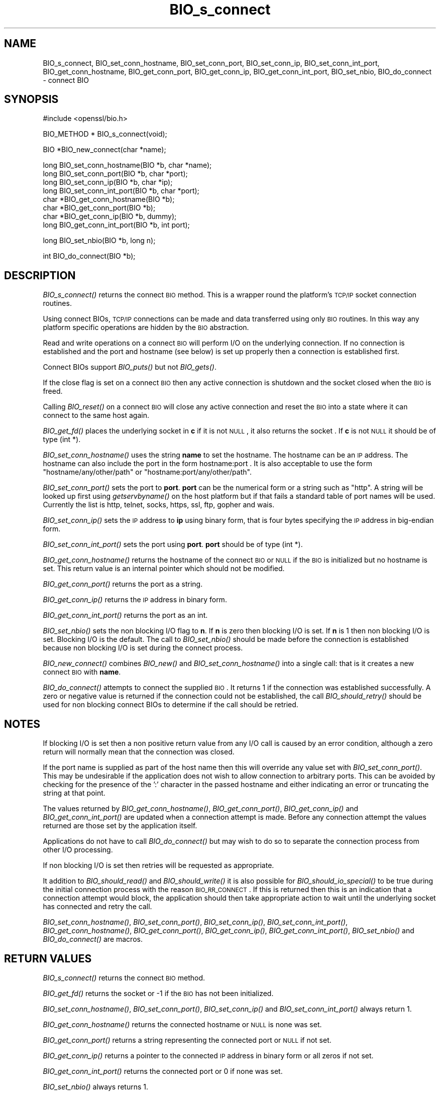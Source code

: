 .\" Automatically generated by Pod::Man v1.37, Pod::Parser v1.37
.\"
.\" Standard preamble:
.\" ========================================================================
.de Sh \" Subsection heading
.br
.if t .Sp
.ne 5
.PP
\fB\\$1\fR
.PP
..
.de Sp \" Vertical space (when we can't use .PP)
.if t .sp .5v
.if n .sp
..
.de Vb \" Begin verbatim text
.ft CW
.nf
.ne \\$1
..
.de Ve \" End verbatim text
.ft R
.fi
..
.\" Set up some character translations and predefined strings.  \*(-- will
.\" give an unbreakable dash, \*(PI will give pi, \*(L" will give a left
.\" double quote, and \*(R" will give a right double quote.  | will give a
.\" real vertical bar.  \*(C+ will give a nicer C++.  Capital omega is used to
.\" do unbreakable dashes and therefore won't be available.  \*(C` and \*(C'
.\" expand to `' in nroff, nothing in troff, for use with C<>.
.tr \(*W-|\(bv\*(Tr
.ds C+ C\v'-.1v'\h'-1p'\s-2+\h'-1p'+\s0\v'.1v'\h'-1p'
.ie n \{\
.    ds -- \(*W-
.    ds PI pi
.    if (\n(.H=4u)&(1m=24u) .ds -- \(*W\h'-12u'\(*W\h'-12u'-\" diablo 10 pitch
.    if (\n(.H=4u)&(1m=20u) .ds -- \(*W\h'-12u'\(*W\h'-8u'-\"  diablo 12 pitch
.    ds L" ""
.    ds R" ""
.    ds C` ""
.    ds C' ""
'br\}
.el\{\
.    ds -- \|\(em\|
.    ds PI \(*p
.    ds L" ``
.    ds R" ''
'br\}
.\"
.\" If the F register is turned on, we'll generate index entries on stderr for
.\" titles (.TH), headers (.SH), subsections (.Sh), items (.Ip), and index
.\" entries marked with X<> in POD.  Of course, you'll have to process the
.\" output yourself in some meaningful fashion.
.if \nF \{\
.    de IX
.    tm Index:\\$1\t\\n%\t"\\$2"
..
.    nr % 0
.    rr F
.\}
.\"
.\" For nroff, turn off justification.  Always turn off hyphenation; it makes
.\" way too many mistakes in technical documents.
.hy 0
.if n .na
.\"
.\" Accent mark definitions (@(#)ms.acc 1.5 88/02/08 SMI; from UCB 4.2).
.\" Fear.  Run.  Save yourself.  No user-serviceable parts.
.    \" fudge factors for nroff and troff
.if n \{\
.    ds #H 0
.    ds #V .8m
.    ds #F .3m
.    ds #[ \f1
.    ds #] \fP
.\}
.if t \{\
.    ds #H ((1u-(\\\\n(.fu%2u))*.13m)
.    ds #V .6m
.    ds #F 0
.    ds #[ \&
.    ds #] \&
.\}
.    \" simple accents for nroff and troff
.if n \{\
.    ds ' \&
.    ds ` \&
.    ds ^ \&
.    ds , \&
.    ds ~ ~
.    ds /
.\}
.if t \{\
.    ds ' \\k:\h'-(\\n(.wu*8/10-\*(#H)'\'\h"|\\n:u"
.    ds ` \\k:\h'-(\\n(.wu*8/10-\*(#H)'\`\h'|\\n:u'
.    ds ^ \\k:\h'-(\\n(.wu*10/11-\*(#H)'^\h'|\\n:u'
.    ds , \\k:\h'-(\\n(.wu*8/10)',\h'|\\n:u'
.    ds ~ \\k:\h'-(\\n(.wu-\*(#H-.1m)'~\h'|\\n:u'
.    ds / \\k:\h'-(\\n(.wu*8/10-\*(#H)'\z\(sl\h'|\\n:u'
.\}
.    \" troff and (daisy-wheel) nroff accents
.ds : \\k:\h'-(\\n(.wu*8/10-\*(#H+.1m+\*(#F)'\v'-\*(#V'\z.\h'.2m+\*(#F'.\h'|\\n:u'\v'\*(#V'
.ds 8 \h'\*(#H'\(*b\h'-\*(#H'
.ds o \\k:\h'-(\\n(.wu+\w'\(de'u-\*(#H)/2u'\v'-.3n'\*(#[\z\(de\v'.3n'\h'|\\n:u'\*(#]
.ds d- \h'\*(#H'\(pd\h'-\w'~'u'\v'-.25m'\f2\(hy\fP\v'.25m'\h'-\*(#H'
.ds D- D\\k:\h'-\w'D'u'\v'-.11m'\z\(hy\v'.11m'\h'|\\n:u'
.ds th \*(#[\v'.3m'\s+1I\s-1\v'-.3m'\h'-(\w'I'u*2/3)'\s-1o\s+1\*(#]
.ds Th \*(#[\s+2I\s-2\h'-\w'I'u*3/5'\v'-.3m'o\v'.3m'\*(#]
.ds ae a\h'-(\w'a'u*4/10)'e
.ds Ae A\h'-(\w'A'u*4/10)'E
.    \" corrections for vroff
.if v .ds ~ \\k:\h'-(\\n(.wu*9/10-\*(#H)'\s-2\u~\d\s+2\h'|\\n:u'
.if v .ds ^ \\k:\h'-(\\n(.wu*10/11-\*(#H)'\v'-.4m'^\v'.4m'\h'|\\n:u'
.    \" for low resolution devices (crt and lpr)
.if \n(.H>23 .if \n(.V>19 \
\{\
.    ds : e
.    ds 8 ss
.    ds o a
.    ds d- d\h'-1'\(ga
.    ds D- D\h'-1'\(hy
.    ds th \o'bp'
.    ds Th \o'LP'
.    ds ae ae
.    ds Ae AE
.\}
.rm #[ #] #H #V #F C
.\" ========================================================================
.\"
.IX Title "BIO_s_connect 3"
.TH BIO_s_connect 3 "2010-03-24" "0.9.8n" "OpenSSL"
.SH "NAME"
BIO_s_connect, BIO_set_conn_hostname, BIO_set_conn_port,
BIO_set_conn_ip, BIO_set_conn_int_port, BIO_get_conn_hostname,
BIO_get_conn_port, BIO_get_conn_ip, BIO_get_conn_int_port,
BIO_set_nbio, BIO_do_connect \- connect BIO
.SH "SYNOPSIS"
.IX Header "SYNOPSIS"
.Vb 1
\& #include <openssl/bio.h>
.Ve
.PP
.Vb 1
\& BIO_METHOD * BIO_s_connect(void);
.Ve
.PP
.Vb 1
\& BIO *BIO_new_connect(char *name);
.Ve
.PP
.Vb 8
\& long BIO_set_conn_hostname(BIO *b, char *name);
\& long BIO_set_conn_port(BIO *b, char *port);
\& long BIO_set_conn_ip(BIO *b, char *ip);
\& long BIO_set_conn_int_port(BIO *b, char *port);
\& char *BIO_get_conn_hostname(BIO *b);
\& char *BIO_get_conn_port(BIO *b);
\& char *BIO_get_conn_ip(BIO *b, dummy);
\& long BIO_get_conn_int_port(BIO *b, int port);
.Ve
.PP
.Vb 1
\& long BIO_set_nbio(BIO *b, long n);
.Ve
.PP
.Vb 1
\& int BIO_do_connect(BIO *b);
.Ve
.SH "DESCRIPTION"
.IX Header "DESCRIPTION"
\&\fIBIO_s_connect()\fR returns the connect \s-1BIO\s0 method. This is a wrapper
round the platform's \s-1TCP/IP\s0 socket connection routines.
.PP
Using connect BIOs, \s-1TCP/IP\s0 connections can be made and data
transferred using only \s-1BIO\s0 routines. In this way any platform
specific operations are hidden by the \s-1BIO\s0 abstraction.
.PP
Read and write operations on a connect \s-1BIO\s0 will perform I/O
on the underlying connection. If no connection is established
and the port and hostname (see below) is set up properly then
a connection is established first.
.PP
Connect BIOs support \fIBIO_puts()\fR but not \fIBIO_gets()\fR.
.PP
If the close flag is set on a connect \s-1BIO\s0 then any active
connection is shutdown and the socket closed when the \s-1BIO\s0
is freed.
.PP
Calling \fIBIO_reset()\fR on a connect \s-1BIO\s0 will close any active
connection and reset the \s-1BIO\s0 into a state where it can connect
to the same host again.
.PP
\&\fIBIO_get_fd()\fR places the underlying socket in \fBc\fR if it is not \s-1NULL\s0,
it also returns the socket . If \fBc\fR is not \s-1NULL\s0 it should be of
type (int *).
.PP
\&\fIBIO_set_conn_hostname()\fR uses the string \fBname\fR to set the hostname.
The hostname can be an \s-1IP\s0 address. The hostname can also include the
port in the form hostname:port . It is also acceptable to use the
form \*(L"hostname/any/other/path\*(R" or \*(L"hostname:port/any/other/path\*(R".
.PP
\&\fIBIO_set_conn_port()\fR sets the port to \fBport\fR. \fBport\fR can be the
numerical form or a string such as \*(L"http\*(R". A string will be looked
up first using \fIgetservbyname()\fR on the host platform but if that
fails a standard table of port names will be used. Currently the
list is http, telnet, socks, https, ssl, ftp, gopher and wais.
.PP
\&\fIBIO_set_conn_ip()\fR sets the \s-1IP\s0 address to \fBip\fR using binary form,
that is four bytes specifying the \s-1IP\s0 address in big-endian form.
.PP
\&\fIBIO_set_conn_int_port()\fR sets the port using \fBport\fR. \fBport\fR should
be of type (int *).
.PP
\&\fIBIO_get_conn_hostname()\fR returns the hostname of the connect \s-1BIO\s0 or
\&\s-1NULL\s0 if the \s-1BIO\s0 is initialized but no hostname is set.
This return value is an internal pointer which should not be modified.
.PP
\&\fIBIO_get_conn_port()\fR returns the port as a string.
.PP
\&\fIBIO_get_conn_ip()\fR returns the \s-1IP\s0 address in binary form.
.PP
\&\fIBIO_get_conn_int_port()\fR returns the port as an int.
.PP
\&\fIBIO_set_nbio()\fR sets the non blocking I/O flag to \fBn\fR. If \fBn\fR is
zero then blocking I/O is set. If \fBn\fR is 1 then non blocking I/O
is set. Blocking I/O is the default. The call to \fIBIO_set_nbio()\fR
should be made before the connection is established because 
non blocking I/O is set during the connect process.
.PP
\&\fIBIO_new_connect()\fR combines \fIBIO_new()\fR and \fIBIO_set_conn_hostname()\fR into
a single call: that is it creates a new connect \s-1BIO\s0 with \fBname\fR.
.PP
\&\fIBIO_do_connect()\fR attempts to connect the supplied \s-1BIO\s0. It returns 1
if the connection was established successfully. A zero or negative
value is returned if the connection could not be established, the
call \fIBIO_should_retry()\fR should be used for non blocking connect BIOs
to determine if the call should be retried.
.SH "NOTES"
.IX Header "NOTES"
If blocking I/O is set then a non positive return value from any
I/O call is caused by an error condition, although a zero return
will normally mean that the connection was closed.
.PP
If the port name is supplied as part of the host name then this will
override any value set with \fIBIO_set_conn_port()\fR. This may be undesirable
if the application does not wish to allow connection to arbitrary
ports. This can be avoided by checking for the presence of the ':'
character in the passed hostname and either indicating an error or
truncating the string at that point.
.PP
The values returned by \fIBIO_get_conn_hostname()\fR, \fIBIO_get_conn_port()\fR,
\&\fIBIO_get_conn_ip()\fR and \fIBIO_get_conn_int_port()\fR are updated when a
connection attempt is made. Before any connection attempt the values
returned are those set by the application itself.
.PP
Applications do not have to call \fIBIO_do_connect()\fR but may wish to do
so to separate the connection process from other I/O processing.
.PP
If non blocking I/O is set then retries will be requested as appropriate.
.PP
It addition to \fIBIO_should_read()\fR and \fIBIO_should_write()\fR it is also
possible for \fIBIO_should_io_special()\fR to be true during the initial
connection process with the reason \s-1BIO_RR_CONNECT\s0. If this is returned
then this is an indication that a connection attempt would block,
the application should then take appropriate action to wait until
the underlying socket has connected and retry the call.
.PP
\&\fIBIO_set_conn_hostname()\fR, \fIBIO_set_conn_port()\fR, \fIBIO_set_conn_ip()\fR,
\&\fIBIO_set_conn_int_port()\fR, \fIBIO_get_conn_hostname()\fR, \fIBIO_get_conn_port()\fR,
\&\fIBIO_get_conn_ip()\fR, \fIBIO_get_conn_int_port()\fR, \fIBIO_set_nbio()\fR and
\&\fIBIO_do_connect()\fR are macros.
.SH "RETURN VALUES"
.IX Header "RETURN VALUES"
\&\fIBIO_s_connect()\fR returns the connect \s-1BIO\s0 method.
.PP
\&\fIBIO_get_fd()\fR returns the socket or \-1 if the \s-1BIO\s0 has not
been initialized.
.PP
\&\fIBIO_set_conn_hostname()\fR, \fIBIO_set_conn_port()\fR, \fIBIO_set_conn_ip()\fR and
\&\fIBIO_set_conn_int_port()\fR always return 1.
.PP
\&\fIBIO_get_conn_hostname()\fR returns the connected hostname or \s-1NULL\s0 is
none was set.
.PP
\&\fIBIO_get_conn_port()\fR returns a string representing the connected
port or \s-1NULL\s0 if not set.
.PP
\&\fIBIO_get_conn_ip()\fR returns a pointer to the connected \s-1IP\s0 address in
binary form or all zeros if not set.
.PP
\&\fIBIO_get_conn_int_port()\fR returns the connected port or 0 if none was
set.
.PP
\&\fIBIO_set_nbio()\fR always returns 1.
.PP
\&\fIBIO_do_connect()\fR returns 1 if the connection was successfully
established and 0 or \-1 if the connection failed.
.SH "EXAMPLE"
.IX Header "EXAMPLE"
This is example connects to a webserver on the local host and attempts
to retrieve a page and copy the result to standard output.
.PP
.Vb 19
\& BIO *cbio, *out;
\& int len;
\& char tmpbuf[1024];
\& ERR_load_crypto_strings();
\& cbio = BIO_new_connect("localhost:http");
\& out = BIO_new_fp(stdout, BIO_NOCLOSE);
\& if(BIO_do_connect(cbio) <= 0) {
\&        fprintf(stderr, "Error connecting to server\en");
\&        ERR_print_errors_fp(stderr);
\&        /* whatever ... */
\&        }
\& BIO_puts(cbio, "GET / HTTP/1.0\en\en");
\& for(;;) {      
\&        len = BIO_read(cbio, tmpbuf, 1024);
\&        if(len <= 0) break;
\&        BIO_write(out, tmpbuf, len);
\& }
\& BIO_free(cbio);
\& BIO_free(out);
.Ve
.SH "SEE ALSO"
.IX Header "SEE ALSO"
\&\s-1TBA\s0
